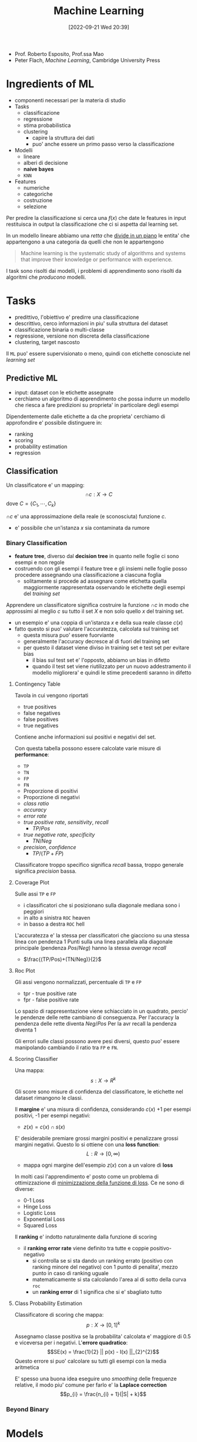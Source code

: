 :PROPERTIES:
:ID:       77cc59df-765f-4523-a1d5-b937e581d8fc
:ROAM_ALIASES: ML
:END:
#+title: Machine Learning
#+date: [2022-09-21 Wed 20:39]
- Prof. Roberto Esposito, Prof.ssa Mao
- Peter Flach, /Machine Learning/, Cambridge University Press

* Ingredients of ML
- componenti necessari per la materia di studio
- Tasks
  - classificazione
  - regressione
  - stima probabilistica
  - clustering
    - capire la struttura dei dati
    - puo' anche essere un primo passo verso la classificazione
- Modelli
  - lineare
  - alberi di decisione
  - *naive bayes*
  - =KNN=
- Features
  - numeriche
  - categoriche
  - costruzione
  - selezione

Per predire la classificazione si cerca una $f(x)$ che date le features in input restituisca in output la classificazione che ci si aspetta dal learning set.

In un modello lineare abbiamo una /retta/ che _divide in un piano_ le entita' che appartengono a una categoria da quelli che non le appartengono

#+begin_quote
Machine learning is the systematic study of algorithms and systems that improve their knowledge or performance with experience.
#+end_quote

I task sono risolti dai modelli, i problemi di apprendimento sono risolti da algoritmi che /producono/ modelli.



* Tasks
- predittivo, l'obiettivo e' predirre una classificazione
- descrittivo, cerco informazioni in piu' sulla struttura del dataset
- classificazione binaria o multi-classe
- regressione, versione non discreta della classificazione
- clustering, target nascosto

Il =ML= puo' essere supervisionato o meno, quindi con etichette conosciute nel /learning set/

** Predictive ML
- input: dataset con le etichette assegnate
- cerchiamo un algoritmo di apprendimento che possa indurre un modello che riesca a fare predizioni su proprieta' in particolare degli esempi

Dipendentemente dalle etichette a da che proprieta' cerchiamo di approfondire e' possibile distinguere in:
- ranking
- scoring
- probability estimation
- regression


** Classification
Un classificatore e' un mapping:
\[\cap c: X \to C\]
dove $C = \{ C_{1} , \cdots , C_{k} \}$

$\cap c$ e' una approssimazione della reale (e sconosciuta) funzione $c$.
- e' possibile che un'istanza $x$ sia contaminata da rumore


*** Binary Classification
- *feature tree*, diverso dal *decision tree* in quanto nelle foglie ci sono esempi e non regole
- costruendo con gli esempi il feature tree e gli insiemi nelle foglie posso procedere assegnando una classificazione a ciascuna foglia
  - solitamente si procede ad assegnare come etichetta quella maggiormente rappresentata osservando le etichette degli esempi del /training set/

Apprendere un classificatore significa costruire la funzione $\cap c$ in modo che approssimi al meglio $c$ su tutto il set $X$ e non solo quello $x$ del training set.
- un esempio e' una coppia di un'istanza $x$ e della sua reale classe $c(x)$
- fatto questo si puo' valutare l'accuratezza, calcolata sul training set
  - questa misura puo' essere fuorviante
  - generalmente l'accuracy decresce al di fuori del training set
  - per questo il dataset viene diviso in training set e test set per evitare bias
    - il bias sul test set e' l'opposto, abbiamo un bias in difetto
    - quando il test set viene riutilizzato per un nuovo addestramento il modello migliorera' e quindi le stime precedenti saranno in difetto

**** Contingency Table
Tavola in cui vengono riportati
- true positives
- false negatives
- false positives
- true negatives

Contiene anche informazioni sui positivi e negativi del set.

Con questa tabella possono essere calcolate varie misure di *performance*:
- =TP=
- =TN=
- =FP=
- =FN=
- Proporzione di positivi
- Proporzione di negativi
- /class ratio/
- /accuracy/
- /error rate/
- /true positive rate/, /sensitivity/, /recall/
  - $TP/Pos$
- /true negative rate/, /specificity/
  - $TN/Neg$
- /precision/, /confidence/
  - $TP/(TP+FP)$

Classificatore troppo specifico significa /recall/ bassa, troppo generale significa /precision/ bassa.

**** Coverage Plot
Sulle assi =TP= e =FP=
- i classificatori che si posizionano sulla diagonale mediana sono i peggiori
- in alto a sinistra =ROC= heaven
- in basso a destra =ROC= hell

L'accuratezza e' la stessa per classificatori che giacciono su una stessa linea con pendenza 1
Punti sulla una linea parallela alla diagonale principale (pendenza $Pos/Neg$) hanno la stessa /average recall/
- $\frac{(TP/Pos)+(TN/Neg)}{2}$

**** Roc Plot
Gli assi vengono normalizzati, percentuale di =TP= e =FP=
- tpr - true positive rate
- fpr - false positive rate

Lo spazio di rappresentazione viene schiacciato in un quadrato, percio' le pendenze delle rette cambiano di conseguenza.
Per l'accuracy la pendenza delle rette diventa $Neg/Pos$
Per la avr recall la pendenza diventa 1

Gli errori sulle classi possono avere pesi diversi, questo puo' essere manipolando cambiando il ratio tra =FP= e =FN=.

**** Scoring Classifier
Una mappa:
\[s : X \to R^{k}\]

Gli score sono misure di confidenza del classificatore, le etichette nel dataset rimangono le classi.

Il *margine* e' una misura di confidenza, considerando $c(x)$ +1 per esempi positivi, -1 per esempi negativi:
- $z(x) = c(x) \cap s (x)$

E' desiderabile premiare grossi margini positivi e penalizzare grossi margini negativi.
Questo lo si ottiene con una *loss function*:
\[L : R \to [0, \infty )\]
- mappa ogni margine dell'esempio $z(x)$ con a un valore di *loss*

In molti casi l'apprendimento e' posto come un problema di ottimizzazione di _minimizzazione della funzione di loss_.
Ce ne sono di diverse:
- 0-1 Loss
- Hinge Loss
- Logistic Loss
- Exponential Loss
- Squared Loss

Il *ranking* e' indotto naturalmente dalla funzione di scoring
- il *ranking error rate* viene definito tra tutte e coppie positivo-negativo
  - si controlla se si sta dando un ranking errato (positivo con ranking minore del negativo) con 1 punto di penalita', mezzo punto in caso di ranking uguale
  - matematicamente si sta calcolando l'area al di sotto della curva =roc=
  - un *ranking error* di 1 significa che si e' sbagliato tutto

**** Class Probability Estimation
Classificatore di scoring che mappa:
\[p: X \to [0,1]^{k}\]

Assegnamo classe positiva se la probabilita' calcolata e' maggiore di 0.5 e viceversa per i negativi.
L'*errore quadratico*:
\[SE(x) = \frac{1}{2} || p(x) - I(x) ||_{2}^{2}\]
Questo errore si puo' calcolare su tutti gli esempi con la media aritmetica

E' spesso una buona idea eseguire uno /smoothing/ delle frequenze relative, il modo piu' comune per farlo e' la *Laplace correction*
\[p_{i} = \frac{n_{i} + 1}{|S| + k}\]

*** Beyond Binary



* Models
1. geometrico, si ragiona sullo spazio del problema per risolverlo
2. probabilistico, si cerca la probabilita' di appartenenza a una classe
   - *Naive Bayes*, modello piu' semplice possibile: assume che le features siano indipendenti
3. logico, i modelli sono definiti da espressioni logiche

L'obiettivo dell'apprendimento e' definire dei pesi che rendono corretta la predizione.

Se la probabilita' a priori di Y e' nota:
TODO
\[Y_{}_{\text{MAP}} &= \text{arg max } P(Y|X) \\ \text{arg max } P(Y|X)\]

Altrimenti:

** Linear Models

** Ensamble Learning

* Features
Strumenti con cui descriviamo gli oggetti del dominio
- anche la granularita' con cui vengono aggregate le feature puo' cambiare la chiarezza del trend e puo' aiutare l'algoritmo di apprendimento.
- le features possono essere mappate a nuovi spazi, semplificando lo spazio cui e' possibile applicare un modello lineare per classificarlo piu' semplicemente


* Find-S
1. iniatialize $h$ to most specific hypothesis $\in H$
2. /for each/ =positive= instance $x$ in training
   - /for each/ constraint $a_{i} \in h$
     - if $a_{i}$ satisfied by $x$, =noop=
     - else, replace $a_{i}$ in $h$ with the next most general costraint that is satisfied by $x$
3. output hypothesis $h$

Proprieta':
- Descrive lo spazio delle ipotesi come congiunzioni di attributi
- restituisce l'ipotesi piu' specifica consistente con gli esempi positivi nel =TS=
- l'output sara' consistente anche con gli esempi negativi se il concetto target e' contenuto in $H$
- l'algoritmo non comunica se si e' arrivati al concetto obiettivo, non e' in grado di individuare se quella trovata e' l'unica possibile
- non guardando gli esempi negativi e' possibile che non si accorga che il dataset sia inconsistente
- l'ipotesi piu' specifica e' preferibile?
  - maggiori vincoli vogliono dire piu' informazioni sull'ipotesi
  - l'ipotesi piu' generale ha maggiore capacita' rappresentativa

* Version Space
L'output di =Find-S= e' una delle ipotesi valide consistenti con i dati
- l'insieme di queste ipotesi e' il =Version Space=
- l'insieme puo' essere molto grande, serve un algoritmo che non ne enumeri gli elementi
  - rappresentazione compatta

#+begin_quote
The *Version Space* $VS_{H,D} with respect to hypothesis space $H$ and training set $D$ is the subset of hypothesis from $H$ consistent with al training examples:
\[VS_{H,D} = \{h \in H | \text{Consistent}(h,D)\}\]
#+end_quote

Un dataset piu' grande permette di individuare un =Version Space= piu' piccolo, eventualmente di individuare l'ipotesi corretta.

Agli estremi del =VS= si individuano due sottoinsiemi, $G$ - /general boundary/ - le ipotesi piu' generali, $S$ - /specific boundary/ - le ipotesi piu' specifiche. Quindi:
\[VS_{H,D} = \{h \in H | (\exists s \in S)(\exists g \in G)(g \ge h \ge s)\}\]
- $\ge$ means =is more general or equal than=
- questa rappresentazione e' molto piu' compatta
- gli esempi positivi muovono $S$ in basso
- gli esempi negativi muovono $G$ in alto
- assieme queste operazioni restringono $VS$

** List-Then Eliminate
1. =VersionSpace= $\gets$ lists of every hypothesis in $H$
2. /for each/ training example
   - remove hypothesis that are inconsistent with training example
3. output =VersionSpace=

** Candidate Elimination
1. $G \gets$ maximally general hypothesis in $H$
2. $S \gets$ maximally specific hypothesis in $H$
3. /for each/ training example $d = \langle x, c(x) \rangle$
   - $d$ positive
     - remove from $G$ hypothesis inconsistent with $d$
     - /for each/ hipothesis $s \in S$ inconsistent with $d$
       - remove $s$ from $S$
       - add to $S$ all minimal generalizations $h$ of $s$ such that $h$ consistent with $d$ and some member $G$ is more general than $h$
       - remove from $S$ hypothesis more general than another member in $S$, maintain /minimality/
   - $d$ negative
     - remove from $S$ hypothesis inconsistent with $d$
     - /for each/ hypothesis $g \in G$ inconsistent with $d$
       - remove $g$ from $G$
       - add to $G$ all minimal specialisations $h$ of $g$ such that $h$ consistent with $d$ and some member $S$ is more specific than $h$
       - remove from $G$ hypothesis less general than another member in $G$

L'apprendimento termina individuando la singola ipotesi che descrive correttamente il concetto ricercato oppure a causa di inconsistente nel dataset lo rimuovera', convergenda all'insieme vuoto.
L'ordine di presentazione degli esempi non e' importante per la convergenza.
